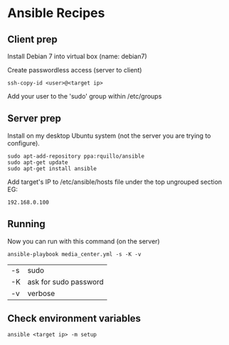 * Ansible Recipes

** Client prep

Install Debian 7 into virtual box (name: debian7)

Create passwordless access (server to client)
: ssh-copy-id <user>@<target ip>

Add your user to the 'sudo' group within /etc/groups

** Server prep

Install on my desktop Ubuntu system (not the server you are trying to configure).
: sudo apt-add-repository ppa:rquillo/ansible
: sudo apt-get update                        
: sudo apt-get install ansible               

Add target's IP to /etc/ansible/hosts file under the top ungrouped section
EG:
: 192.168.0.100

** Running
Now you can run with this command (on the server)
: ansible-playbook media_center.yml -s -K -v
| -s | sudo                  |
| -K | ask for sudo password |
| -v | verbose               |

** Check environment variables

: ansible <target ip> -m setup

